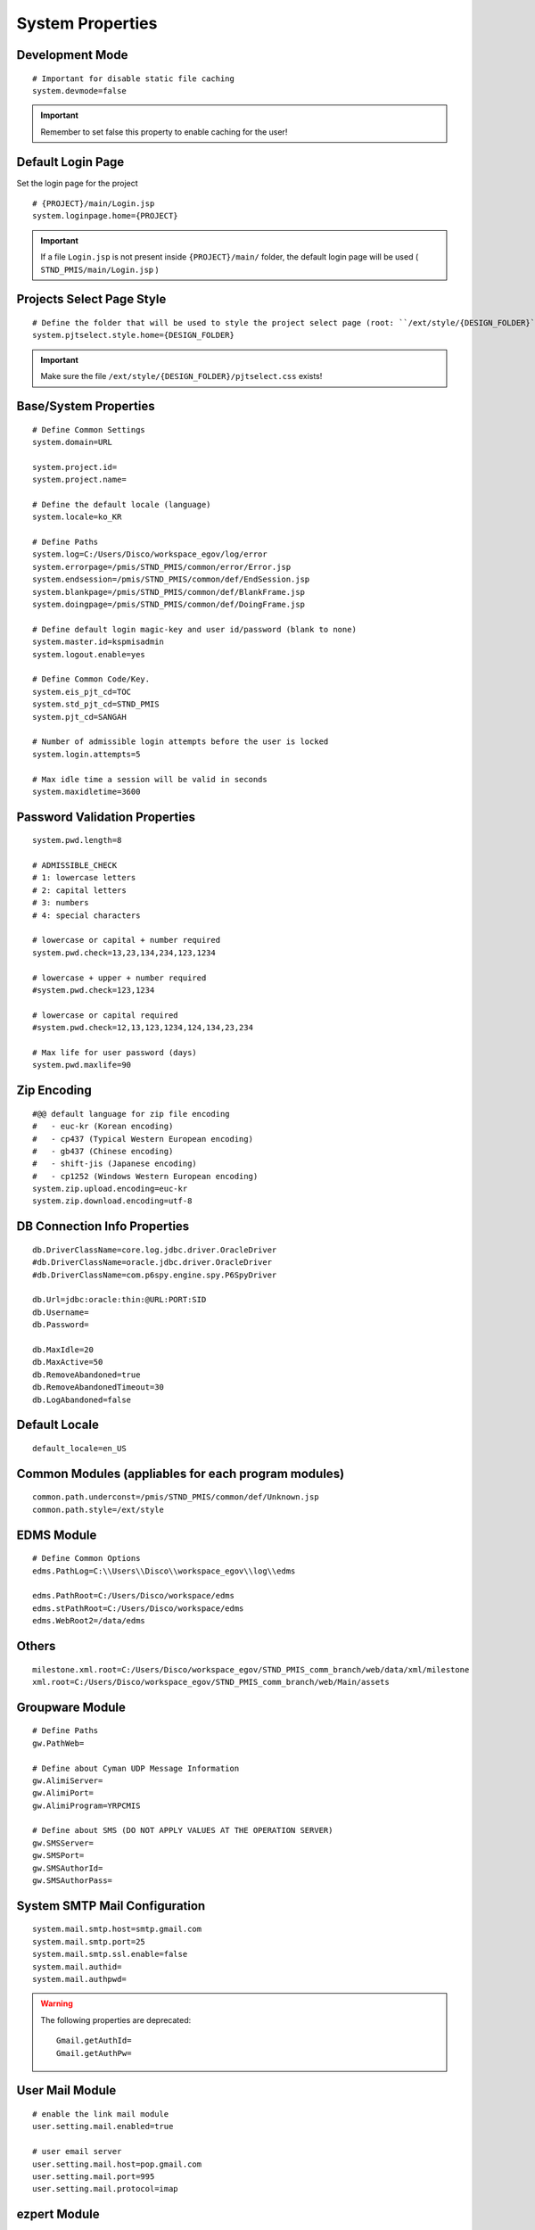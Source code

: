 .. highlight:: properties

.. _system-properties:

System Properties
=================

Development Mode
--------------------------------

::
		
	# Important for disable static file caching
	system.devmode=false

.. important:: Remember to set false this property to enable caching for the user!


Default Login Page
---------------------------

Set the login page for the project

::

	# {PROJECT}/main/Login.jsp
	system.loginpage.home={PROJECT}
	
.. important:: 
	If a file ``Login.jsp`` is not present inside ``{PROJECT}/main/`` folder,
	the default login page will be used ( ``STND_PMIS/main/Login.jsp`` )
	
	
Projects Select Page Style
---------------------------

::

	# Define the folder that will be used to style the project select page (root: ``/ext/style/{DESIGN_FOLDER}``) 
	system.pjtselect.style.home={DESIGN_FOLDER}
	
.. important:: Make sure the file ``/ext/style/{DESIGN_FOLDER}/pjtselect.css`` exists!


Base/System Properties
-----------------------------------------------------------------

::

	# Define Common Settings
	system.domain=URL
	
	system.project.id=
	system.project.name=
	
	# Define the default locale (language)
	system.locale=ko_KR
	
	# Define Paths
	system.log=C:/Users/Disco/workspace_egov/log/error
	system.errorpage=/pmis/STND_PMIS/common/error/Error.jsp
	system.endsession=/pmis/STND_PMIS/common/def/EndSession.jsp
	system.blankpage=/pmis/STND_PMIS/common/def/BlankFrame.jsp
	system.doingpage=/pmis/STND_PMIS/common/def/DoingFrame.jsp
	
	# Define default login magic-key and user id/password (blank to none)
	system.master.id=kspmisadmin
	system.logout.enable=yes
	
	# Define Common Code/Key.
	system.eis_pjt_cd=TOC
	system.std_pjt_cd=STND_PMIS
	system.pjt_cd=SANGAH
	
	# Number of admissible login attempts before the user is locked
	system.login.attempts=5
	
	# Max idle time a session will be valid in seconds
	system.maxidletime=3600


Password Validation Properties
--------------------------------

::

	system.pwd.length=8

	# ADMISSIBLE_CHECK
	# 1: lowercase letters
	# 2: capital letters
	# 3: numbers
	# 4: special characters
	
	# lowercase or capital + number required
	system.pwd.check=13,23,134,234,123,1234
	
	# lowercase + upper + number required
	#system.pwd.check=123,1234
	
	# lowercase or capital required
	#system.pwd.check=12,13,123,1234,124,134,23,234
	
	# Max life for user password (days)
	system.pwd.maxlife=90
	
	
Zip Encoding
-----------------

::

	#@@ default language for zip file encoding
	#   - euc-kr (Korean encoding)
	#   - cp437 (Typical Western European encoding)
	#   - gb437 (Chinese encoding)
	#   - shift-jis (Japanese encoding)
	#   - cp1252 (Windows Western European encoding)
	system.zip.upload.encoding=euc-kr
	system.zip.download.encoding=utf-8
	

DB Connection Info Properties
-----------------------------------------------------------------

::

	db.DriverClassName=core.log.jdbc.driver.OracleDriver
	#db.DriverClassName=oracle.jdbc.driver.OracleDriver
	#db.DriverClassName=com.p6spy.engine.spy.P6SpyDriver
	
	db.Url=jdbc:oracle:thin:@URL:PORT:SID
	db.Username=
	db.Password=
	
	db.MaxIdle=20
	db.MaxActive=50
	db.RemoveAbandoned=true
	db.RemoveAbandonedTimeout=30
	db.LogAbandoned=false


Default Locale
--------------------

::

	default_locale=en_US


Common Modules (appliables for each program modules)
-----------------------------------------------------------------

::

	common.path.underconst=/pmis/STND_PMIS/common/def/Unknown.jsp
	common.path.style=/ext/style


EDMS Module
-----------------------------------------------------------------

::
	
	# Define Common Options
	edms.PathLog=C:\\Users\\Disco\\workspace_egov\\log\\edms
	
	edms.PathRoot=C:/Users/Disco/workspace/edms
	edms.stPathRoot=C:/Users/Disco/workspace/edms
	edms.WebRoot2=/data/edms


Others
-------

::

	milestone.xml.root=C:/Users/Disco/workspace_egov/STND_PMIS_comm_branch/web/data/xml/milestone
	xml.root=C:/Users/Disco/workspace_egov/STND_PMIS_comm_branch/web/Main/assets


Groupware Module
-----------------------------------------------------------------

::
	
	# Define Paths
	gw.PathWeb=
	
	# Define about Cyman UDP Message Information
	gw.AlimiServer=
	gw.AlimiPort=
	gw.AlimiProgram=YRPCMIS
	
	# Define about SMS (DO NOT APPLY VALUES AT THE OPERATION SERVER)
	gw.SMSServer=
	gw.SMSPort=
	gw.SMSAuthorId=
	gw.SMSAuthorPass=


System SMTP Mail Configuration
--------------------------------
	
::
	
	system.mail.smtp.host=smtp.gmail.com
	system.mail.smtp.port=25
	system.mail.smtp.ssl.enable=false
	system.mail.authid=
	system.mail.authpwd=

.. warning:: The following properties are deprecated:
	
	::
	
		Gmail.getAuthId=
		Gmail.getAuthPw=
	
		
User Mail Module
----------------

::
	
	# enable the link mail module
	user.setting.mail.enabled=true
	
	# user email server
	user.setting.mail.host=pop.gmail.com
	user.setting.mail.port=995
	user.setting.mail.protocol=imap
	

ezpert Module
-----------------------------------------------------------------

::
	
	ezpert.ip=
	ezpert.port=


Pdf Converter
----------------

::
	
	# Define HTML PDF converter
	coverter.htmltopdf=C:/Users/Disco/workspace_egov/STND_PMIS_comm_branch/util/pdf/


Thumbnails & Temporary Folders
-------------------------------	
	
::

	# Thumb converter temp path
	thumb.temp=C:/Users/Disco/workspace/temp
	# Main temporary path
	upload.temp=C:/Users/Disco/workspace/temp


excel & eMail & SMS template
-------------------------------
	
::

	template.home=C:/Users/Disco/workspace_egov/STND_PMIS_comm_branch/web/data/template
	email.template.home=C:/Users/Disco/workspace_egov/STND_PMIS_comm_branch/web/data/template
	excel.template.home=C:/Users/Disco/workspace_egov/STND_PMIS_comm_branch/web/WEB-INF/excelTemplete
	

File Upload Handler
-----------------------------

::

	# The only value available is ``nginx``, leave empty for default
	system.upload.handler=nginx
	
	

Edms server mirroring
------------------------

::
 
	mirror.server=SERVER3


Auto login for development env.
--------------------------------

::

	autologin.user_no=
	autologin.password=
	autologin.pjt_cd=
	

Terms of Use
----------------------	
	
::

	#@@ TERMS OF SERVICE PROPERTIES
	tos.enabled=true
	tos.redirect.url=/pmis/STND_PMIS/tos/index.jsp
	tos.exclude.path=/Core/CoreUpdate.action,/pmis/STND_PMIS/tos/**
	
	
Document & Workflow
----------------------

::

	#@@ Document ID generation service availables: documentIdGnrService (default), pmisDocumentIdGnrService
	doc.idgnr.service.name=documentIdGnrService
	
	#@@ Default ID generation service format token available: ${ENTPRS} ${FBS} ${YEAR} ${PJT_CD}
	doc.idgnr.format=${ENTPRS}-${FBS}-${YEAR}-
	doc.idgnr.required=true
	
	#@@ View by Organization or Private
	#doc.authorization.mode=ORG|PRIVATE
	doc.authorization.mode=ORG
	
	#@@ Drawings View by Organization or All
	#register.authorization.mode=ALL|ORG
	register.authorization.mode=ORG
	
	#@@ Register Doc. No. generation service
	register.idgnr.service.name=registerIdGnrService
	
Document Notification Template
^^^^^^^^^^^^^^^^^^^^^^^^^^^^^^^^^^

::

	#@@ Document eMail Notification Template
	doc.noti.email.received=noti_doc_recv.html
	doc.noti.email.waitapprove=noti_doc_wait_app.html
	doc.noti.email.trn.waitreview=noti_trn_wait_review.html
	
	#@@ Document SMS Notification Template
	doc.noti.sms.received=sms_noti_doc_recv.txt
	doc.noti.sms.waitapprove=sms_noti_doc_wait_app.txt
	doc.noti.sms.trn.waitreview=sms_noti_trn_wait_rev.txt

Module Workflow/Transmittal Enable/Disable
^^^^^^^^^^^^^^^^^^^^^^^^^^^^^^^^^^^^^^^^^^^^^^^

::
	
	workflow.disabled=false
	transmittal.disabled=false

Aconex Dashboard
-----------------

::
	
	#@@ Temporary authentication parameters for aconex dashboard
	aconex.auth.username=
	aconex.auth.password=
	aconex.auth.project=
	
DEPRECATED PROPERTIES
-------------------------

.. warning:: These properties will be removed soon or later...

::

	#@@ Inside jsp replace these properties with RequestUtil.getWebRoot
	#@@ ex: <%=RequestUtil.getWebRoot() %>/data/edms
	system.WebRoot=http://URL
	edms.WebRoot=http://URL/data/edms
	common.path.activex=http://URL/ext/activex
	common.path.plugin=http://URL/plugin
	
	Gmail.getAuthId=
	Gmail.getAuthPw=